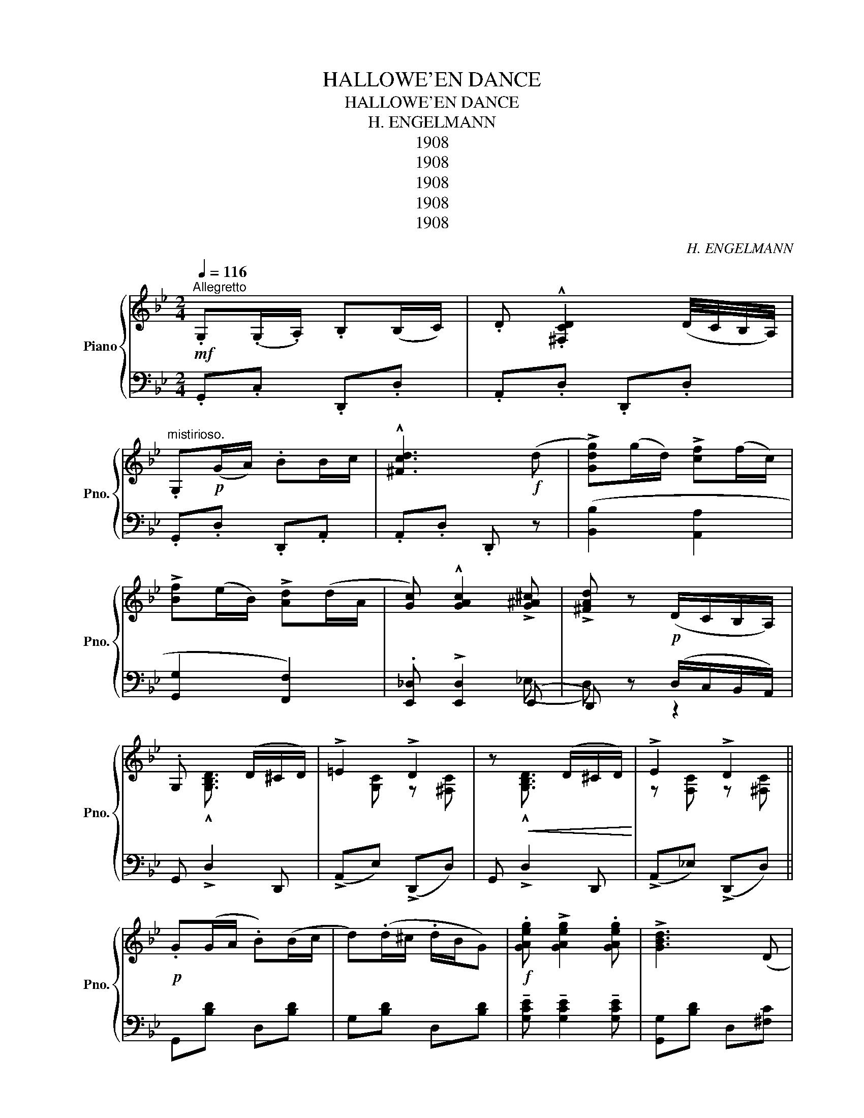 X:1
T:HALLOWE'EN DANCE
T:HALLOWE'EN DANCE
T:H. ENGELMANN
T:1908
T:1908
T:1908
T:1908
T:1908
C:H. ENGELMANN
Z:1908
%%score { ( 1 4 5 ) | ( 2 3 ) }
L:1/8
Q:1/4=116
M:2/4
K:Bb
V:1 treble nm="Piano" snm="Pno."
V:4 treble 
V:5 treble 
V:2 bass 
V:3 bass 
V:1
"^Allegretto"!mf! .G,(.G,/.A,/) .B,(B,/C/) | .D .!^![^F,CD]2 (D/4C/4B,/4A,/4) | %2
"^mistirioso." .G,!p!(G/A/) .BB/c/ | !^![^Fcd]3!f! (d | !>![Gdg])(g/d/) !>![cf](f/c/) | %5
 !>![Bf](e/B/) !>![Ad](d/A/ | [Gc]) !^![GAc]2 !>![G^A^c] | !>![^FAd] z!p! (D/C/B,/A,/) | %8
 .G, x3/2 (D/^C/D/) | !>!=E2 !>!D2 | z!<(! x3/2 (D/^C/D/)!<)! | !>!E2 !>!D2 || %12
!p! .G(G/A/ .B)(B/c/ | d)(.d/^c/ .d/B/G) |!f! .[GAeg] !>![GAeg]2 .[GAeg] | !>![GBd]3 (D | %16
 .G)(G/A/ .B)(B/c/ | .d)(d/^c/ d/B/).G |!<(! .[^CGA] !>![CGA]2 .[CGA]!<)! |!>(! !>![C^FA]3 D!>)! | %20
 .G(G/A/ .B)(B/c/ | .d)(d/^c/ d/B/G) |!f! .[GAeg] !>![GAeg]2 .[GAe] | !>![GBd]2 (ed) | %24
 !>!A/(g/^f/g/) !>!G/(g/f/g/) | !>!A/(g/^f/g/) !>!G/(g/f/g/) | .[GBd] !>![GBd]2 D | %27
 D z!>(! (D/C/B,/A,/)!>)! | x (G/A/ B)(B/c/ | d)^c/(d/ d/B/G) | .[GAeg] [GAeg]2 .[GAe] | %31
 [GBd]3 (D | G)(G/A/ B)(B/c/ | d)(d ^c/B/)G | .[^CGA] !>![CGA]2 .[CGA] | !>![C^FA]3 (D | %36
 G)(G/A/ .B)(B/c/ | .d)(d/^c/ d/B/)G | .[GAeg] !>![GAeg]2 .[GAe] | !^![GBd]3 (d/c/) | %40
!<(! !>!c/(g/^f/g/) !>!B/(g/f/g/) | !>!A/(g/^f/g/) !>!G/(g/f/g/)!<)! | [GBd] !>![GBd]2 (B | %43
 !>!B) z !^![GBdg] z ||"^Animato"!mf! .F !>![Fd]2 (F | !>![Ge]2) !>![Fd]2 | .=E [EG]2 .[EBd] | %47
 !^![=EBc]4 | ._E !>!F2 .A | !>![FAd]2 [EAc]2 | .[EAc] !>![DFB]2 d | (g/f/g/f/) (G/F/G/F/) | %52
 .F !>![Fd]2 (F | !>![Ge]2) !>![Fd]2 | .=E !>![EG]2 [EBd] | [=EBc]4 | .c !>![Ad]2 .[Af] | %57
!<(! !>![=EG]2 !>![_EA]2!<)! |1 [DB]!<(! z/ x/ =gf!<)! | [Ae]2!>(! (e/c/A/G/)!>)! :|2 %60
!ff! [DB] z/ [B,B]/ [Cc][^C^c] | [Dd] z (D/C/B,/A,/) ||"^atempo"!p! G,(G/A/ B)(B/c/ | %63
 d)(d/^c/ d/B/)G | .[GA_eg] !>![GAeg]2 .[GAe] | !>![GBd]3 (D | G)(G/A/ B)(B/c/ | d)(d/^c/ d/B/)G | %68
 .[^CGA] !>![CGA]2 .[CGA] | !>![C^FA]3 (D | G)(G/A/ B)(B/c/ | d)(d/^c/ d/B/)G | %72
 .[GAeg] !>![GAeg]2 .[GAe] | !>![GBd]3 e/d/ | c/(g/!<(!^f/g/) B/(g/f/g/) | %75
 A/(g/^f/g/)!<)! G/(g/f/g/) | .[GBd] !>![GBd]2 (.[Ad-] | [Gd]) z [GBdg] z || %78
[K:G][K:treble]"^TRIO.""_staccato" .B"^Scherzando".d .B.D | .B.e .B.E | (B/A)(G/ !>!E2) | %81
!pp! (b/a)(g/ e2) |!p! .A.d B.E | .A.d .B.E |!<(! (A/G)A/ .e.d!<)! | %85
 (!>![Fce]d) z/ d/!>(!^c/=c/!>)! |!p! .B.d .B.D | .B.e .B.E | (B/A)(G/ !>!E2) |!pp! (b/a)(g/ e2) | %90
!f! .[Bb].[dd'] .[Bb].[Gg] | .[Fe] !>![A^ca]2 x | (!>!A4 |1 G).d/.d/ .d.d ::2 %94
 [GBg](b/d'/ e'/d'/c'/b/) |:"^Maestoso" x .[GB]/.[GB]/ .[FB].[EB] | x x/ x/ x/ x/ x/ x/ | %97
!>(! z .[Gc]/.[Gc]/!>)! .[Fc].[Ec] | x!<(! (c'/d'/ e'/d'/c'/a/)!<)! |!<(! !>!c2 !>![df]2!<)! | %100
!>(! !>![Bdb]2 !>![Aca]2!>)! | [Ff][Gg] d2- | d!mf! x/ x/ x/ x/ x/ x/ | z .[GB]/.[GB]/ .[FB].[EB] | %104
!<(! x (b/d'/ e'/d'/c'/e/)!<)! | z .[ce]/.[ce]/ .[ce].[ce] | x!<(! !>![Ee] !>![Ff]!>![Gg]!<)! | %107
 .[Bb] !>![dd']2 (d | .[Aa]) !>![dd']2 ([Bb] | [GBg]4) |1!mf! x (b/d'/ e'/d'/b/g/) :|2 %111
 G z x!f! D ||[K:Bb][K:treble]!p! .G(G/A/ .B)(B/c/ | .d)d/(^c/ d/B/)G | %114
!f! .[GA_eg] !>![GAeg]2 .[GAe] | !>![GBd]3 D | .G(G/A/ .B)(B/c/ | .d)(d/^c/ d/B/).G | %118
 .[^CGA] !>![CGA]2 .[CGA] | !>![C^FA]3 D | .GG/A/ .B(B/c/ | .d)(d/^c/ .dB/)G/ | %122
!f! .[GAeg] !>![GAeg]2 .[GAe] | [GBd]3 (e/d/) | !>!c/(g/!<(!^f/g/) !>!B/(g/f/g/) | %125
 !>!A/(g/^f/g/) !>!G/(g/f/!<)!g/) | .[GBd] !>![GBd]2 (D | D) z (D/C/B,/A,/) | x (G/A/ B)(B/c/ | %129
 d)(d/^c/ d/B/G) | .[GAeg] !>![GAeg]2 .[GAe] | !>![GBd]3 (D | G)(G/A/ B)(B/c/ | d)(d/^c/ d/B/G) | %134
 .[^CGA] !>![CGA]2 .[=CGA] | !>![C^FA]3 D | G(G/A/ B)(B/c/ | .d)(d/^c/ d/B/G) | %138
 .[GAeg] !>![GAeg]2 .[GAe] | !^![GBd]3 (e/d/) | c/!<(!(g/^f/g/) B/(g/f/g/) | %141
 A/(g/^f/g/) G/(g/f/g/)!<)! | .[GBd] !>![GBd]2 ([cd] | [cd]) z !^![GBdg] z || %144
"^Animato"!mf! F !>![Fd]2 (F | !>![Ge]2) !>![Fd]2 | .=E !>![EG]2 .[EBd] | !^![=EBc]4 | %148
 ._E !>!F2 .A | [FAd]2 [EAc]2 | [EAc] !>![DFB]2 (d | g/)(f/g/f/) (G/F/G/F/) | .F !>![Fd]2 (F | %153
 !>![Ge]2) !>![Fd]2 | .=E !>![EG]2 .[EBd] | [=EBc]4 | .c !>![Ad]2 .[Af] | !>![=EG]2 !>![_EA]2 | %158
 !>![=EG]2 !>![_EA]2 |1 [DB] z/ f/ ^G2 | [Ae]2 x2 :|2 [EB] z/ [DB]/ [Cc][^C^c] | %162
 [Dd] z (D/C/B,/A,/) ||!p! G,((G/A/ A))(B/c/ | d)(d/^c/ d/B/G) | .[GAeg] !>![GAeg]2 .[GAe] | %166
 !>![GBd]3 (D | G)(G/A/ B)(B/c/ | d)(d/^c/ d/B/)G | .[^CGA] !>![CGA]2 .[=CGA] | !>![C^FA]3 (D | %171
 G)(G/A/ B)(B/c/ | d)(d/^c/ d/B/)G | .[GAeg] !>![GAeg]2 .[GAe] | !>![GBd]3 e/d/ | %175
 c/!<(!(g/^f/g/) B/(g/^f/g/) | A/(g/^f/g/) G/!<)!(g/^f/g/) | .[GBd] !>![GBd]2 (.[cd] | %178
 [Bd]) z [GBdg] z!fine! |] %179
V:2
 .G,,.C, .D,,.D, | .A,,.D, .D,,.D, | .G,,.D, .D,,.A,, | .A,,.D, .D,, z | ([B,,B,]2 [A,,A,]2 | %5
 [G,,G,]2 [F,,F,]2) | .[E,,_D,] !>![E,,D,]2 (E,, | D,,) z (D,/C,/B,,/A,,/) | G,, !>!D,2 D,, | %9
 (!>!A,,E,) (!>!D,,D,) | G,, !>!D,2 D,, | (!>!A,,_E,) (!>!D,,D,) || G,,[B,D] D,[B,D] | %13
 G,[B,D] D,[B,D] | !tenuto![G,CE] !tenuto![G,CE]2 !tenuto![G,CE] | [G,,G,][B,D] D,[^F,C] | %16
 G,[B,D] D,[B,D] | G,[B,D] D,[B,D] | [=E,,=E,] .[E,,E,]2 [_E,,_E,] | [D,,D,]C, B,,A,, | %20
 G,,[B,D] D,[B,D] | G,[B,D] D,[B,D] | [G,C=E] [G,CE]2 [G,CE] | [F,,F,][B,D] D,[B,D] | %24
 (!>![F,,E,]2 !>![D,,D,]2 | !>![C,,C,]2 !>![^C,,^C,]2) | .[D,G,B,] [D,G,B,]2 (D,, | %27
 G,,) z (D,/C,/B,,/A,,/) | G,,[B,D] D,[B,D] | G,[B,D] D,[B,D] | [G,CE] [G,CE]2 [G,CE] | %31
 [G,,G,][B,D] D,[^F,C] | G,[B,D] D,[B,D] | G,[B,D] D,[B,D] | [=E,,=E,] [E,,E,]2 [_E,,_E,] | %35
 [D,,D,](C, B,,A,,) | G,,[B,D] D,[B,D] | G,[B,D] D,[B,D] | [G,CE] [G,CE]2 [G,CE] | %39
 [G,,G,][B,D] D,[B,D] | (!>![E,,E,]2 !>![D,,D,]2 | !>![C,,C,]2 !>![^C,,^C,]2) | %42
 [D,F,B,] [D,F,B,]2 (D,, | G,,) z !^![G,,,G,,] z || .[B,,,B,,] !>![F,B,D]2 [F,B,D] | %45
 D,[B,D] F,[B,D] | .C, !>![G,B,C]2 [G,B,C] | G,[B,C] C,[G,B,C] | [G,,G,] [F,A,E]2 [F,A,E] | %49
 F,[A,E] F,[A,C] | [B,,,B,,] [F,B,]2 [F,B,D] | [C,,C,][A,E] F,[A,E] | [B,,B,] [F,B,D]2 [F,B,D] | %53
 G,,[F,G,=B,] D,[F,G,B,] | D, [F,B,C]2 [F,B,C] | G,,[G,B,D] C,[G,B,C] | [G,,G,] [F,A,_E]2 [F,A,E] | %57
 F,,F, F,,F, |1 [B,,F,] z [B,,,=B,,]2 | ([C,,C,]2 F,,2) :|2 [B,,F,] z/ [D,,D,]/ [C,,C,][^C,,^C,] | %61
 [F,,F,] z (D,/C,/B,,/A,,/) || G,,[B,D] D,[B,D] | G,[B,D] D,[B,D] | [F,CE] [F,CE]2 [F,CE] | %65
 [G,,G,][B,D] D,[^F,C] | G,[B,D] D,[B,D] | G,[B,D] D,[B,D] | .[=E,,=E,] [E,,E,]2 .[_E,,_E,] | %69
 [D,,D,]C, B,,A,, | G,,[B,D] D,[B,D] | G,[B,D] D,[B,D] | [G,CE] [G,CE]2 [G,CE] | %73
 [G,,G,][B,D] D,[B,D] | [E,,E,]2 [D,,D,]2 | [C,,C,]2 [^C,,^C,]2 | [D,G,_B,] [D,G,B,]2 (D,, | %77
 G,,) z [G,,,G,,] z ||[K:G][K:bass] [G,,G,][G,B,] D,[G,B,] | [^F,,^G,][_B,D] E,[B,D] | %80
 [G,,G,][G,A,^C] C,[G,A,C] | A,,[G,A,^C] E,[G,A,C] | D,[F,A,C] D,[F,A,C] | A,,[F,A,C] D,[F,A,C] | %84
 [G,,G,][G,B,] D,[G,B,] | [A,,A,]2 !>![D,,D,]2 | [G,,G,][B,D] C,[B,D] | [A,,A,][G,A,^C] E,[G,A,C] | %88
 [F,,F,][G,A,^C] E,[G,A,C] | A,,[G,A,^C] E,[G,C] | [D,,D,][G,B,] D,[G,B,] | [A,,,A,,] [G,A,^C]3 | %92
 z !>![D,,D,] !>![E,,E,]!>![F,,F,] |1 !>![G,,G,] z z2 ::2 [G,,G,] z z2 |: [G,,G,][G,B,] D,[G,B,] | %96
 G,,[G,B,] D,[G,B,] | A,,[F,C] D,[F,C] | A,,[F,C] D,[F,C] | [D,,D,][F,C] D,[F,C] | %100
 z !>![D,,D,] !>![E,,E,]!>![F,,F,] | [B,D]D, [B,D] z | [D,G,B,] z z2 | G,,[G,B,] D,[G,B,] | %104
 G,,[G,B,] D,[G,B,] | [C,,C,][A,C] E,[A,C] | [E,A,C] z z2 | x [D,G,B,]2 x | [D,,D,] [D,F,C]2 z | %109
 [G,,G,]>E, D,B,, |1 G,, z z2 :|2 G,, z !>![G,,,G,,] z/ z/ ||[K:Bb][K:bass] G,,[B,D] D,[B,D] | %113
 G,[B,D] D,[B,D] | [G,CE] [G,CE]2 [G,CE] | G,,[B,F] D,[^F,C] | G,[B,D] D,[B,D] | G,[B,D] D,[B,D] | %118
 .[=E,,=E,] !>![E,,E,]2 .[_E,,_E,] | !>![D,,D,](C, B,,A,,) | G,,[B,D] D,[B,D] | G,[B,D] D,[B,D] | %122
 [G,CE] [G,CE]2 [G,CE] | [G,,G,][B,D] D,[B,D] | (!>![E,,E,]2 !>![D,,D,]2 | %125
 !>![C,,C,]2 !>![^C,,^C,]2) | .[D,G,B,] !>![D,G,B,]2 (D,, | G,,) z (D,/C,/B,,/A,,/) | %128
 G,,[B,D] D,[B,D] | G,!tenuto!B, D,!tenuto!B, | [G,CE] [G,CE]2 [G,CE] | [G,,G,][B,D] D,[^F,C] | %132
 D,[B,D] D,[B,D] | G,[B,D] D,[B,D] | [=E,,=E,] [E,,E,]2 [_E,,_E,] | [D,,D,]C, B,,A,, | %136
 G,,[B,D] D,[B,D] | G,[B,D] D,[B,D] | [G,CE] [G,CE]2 [G,CE] | [G,,G,][B,D] D,[B,D] | %140
 (!>![E,,E,]2 !>![D,,D,]2 | !>![C,,C,]2 !>![^C,,^C,]2) | [D,G,_B,] [D,G,B,]2 (D,, | %143
 G,,) z (G,,, z || B,,,) [F,B,D]2 [F,B,D] | D,[B,D] F,[B,D] | C, [G,B,C]2 [G,B,C] | %147
 G,[B,C] C,[G,B,C] | [F,,F,] [F,A,E]2 [F,A,E] | F,[A,E] F,[A,C] | [B,,,B,,] [F,B,]2 [F,B,D] | %151
 [C,,C,][A,E] F,[A,E] | [B,,B,] [F,B,D]2 [F,B,D] | G,,[F,G,=B,] D,[F,G,B,] | C, [G,B,C]2 [G,B,C] | %155
 G,,[G,B,C] C,[G,B,C] | [G,,G,] [F,A,E]2 [F,A,E] | F,,F, F,,F, | [B,,F,] z [=B,,,=B,,]2 |1 %159
 [B,,F,] z [=B,,,=B,,]2 | ([C,,C,]2 F,,2) :|2 [B,,F,] z/ [D,,D,]/ [C,,C,][^C,,^C,] | %162
 [D,,D,] z (D,/C,/B,,/A,,/) || G,,[B,D] D,[B,D] | G,[B,D] D,[B,D] | [G,CE] [G,CE]2 [G,CE] | %166
 [G,,G,][B,D] D,[^F,C] | G,[B,D] D,[B,D] | G,[B,D] D,[B,D] | [=E,,=E,] [E,,E,]2 [_E,,_E,] | %170
 [D,,D,](C, B,,A,,) | G,,[B,D] D,[B,D] | G,[B,D] D,[B,D] | [G,CE] [G,CE]2 [G,CE] | %174
 [G,,G,][B,D] D,[B,D] | [E,,E,]2 [D,,D,]2 | [C,,C,]2 [^C,,^C,]2 | [D,G,B,] [D,G,B,]2 [D,,D,] | %178
 [G,,G,] z [G,,,G,,] z |] %179
V:3
 x4 | x4 | x4 | x4 | x4 | x4 | x3 (_E, | D,) z z2 | x4 | x4 | x4 | x4 || x4 | x4 | x4 | x4 | x4 | %17
 x4 | x4 | x4 | x4 | x4 | x4 | x4 | x4 | x4 | x3 (D, | G,) x3 | x4 | x4 | x4 | x4 | x4 | x4 | x4 | %35
 x4 | x4 | x4 | x4 | x4 | x4 | x4 | x3 (D, | G,) x3 || x4 | x4 | x4 | x4 | x4 | x4 | x4 | x4 | x4 | %53
 x4 | x4 | x4 | x4 | x4 |1 x4 | x4 :|2 x4 | x4 || x4 | x4 | x4 | x4 | x4 | x4 | x4 | x4 | x4 | x4 | %72
 x4 | x4 | x4 | x4 | x3 (D, | G,) x3 ||[K:G][K:bass] x4 | x4 | x4 | x4 | x4 | x4 | x4 | x4 | x4 | %87
 x4 | x4 | x4 | x4 | x4 | x4 |1 x4 ::2 x4 |: x4 | x4 | x4 | x4 | x4 | x4 | x4 | x4 | x4 | x4 | x4 | %106
 x4 | [D,,D,] x3 | x4 | x4 |1 x4 :|2 x4 ||[K:Bb][K:bass] x4 | x4 | x4 | x4 | x4 | x4 | x4 | x4 | %120
 x4 | x4 | x4 | x4 | x4 | x4 | x3 (D, | G,) x3 | x4 | x4 | x4 | x4 | x4 | x4 | x4 | x4 | x4 | x4 | %138
 x4 | x4 | x4 | x4 | x3 (D, | G,) x (G,, x || B,,) z z2 | x4 | x4 | x4 | x4 | x4 | x4 | x4 | x4 | %153
 x4 | x4 | x4 | x4 | x4 | x4 |1 x4 | x4 :|2 x4 | x4 || x4 | x4 | x4 | x4 | x4 | x4 | x4 | x4 | x4 | %172
 x4 | x4 | x4 | x4 | x4 | x4 | x4 |] %179
V:4
 x4 | x4 | x4 | x4 | x4 | x4 | x4 | x4 | x !^![G,B,D]3/2 x3/2 | x [G,C] z [^F,C] | %10
 x !^![G,B,D]3/2 x3/2 | z [F,C] z [^F,C] || x4 | x4 | x4 | x4 | x4 | x4 | x4 | x4 | x4 | x4 | x4 | %23
 x4 | x4 | x4 | x3 (x | x) x3 | G, x3 | x4 | x4 | x4 | x4 | x4 | x4 | x4 | x4 | x4 | x4 | x4 | x4 | %41
 x4 | x4 | x4 || x4 | x4 | x4 | x4 | x4 | x4 | x4 | x4 | x4 | x4 | x4 | x4 | x4 | x4 |1 %58
 x3/2 f/ ^G2 | (gf) x2 :|2 x4 | x4 || x4 | x4 | x4 | x4 | x4 | x4 | x4 | x4 | x4 | x4 | x4 | x4 | %74
 x4 | x4 | x3 c | B x3 ||[K:G][K:treble] x4 | x4 | x4 | x4 | x4 | x4 | x4 | x4 | x4 | x4 | x4 | %89
 x4 | x4 | x3 B | ((=c4 |1 B)) x3 ::2 x4 |: e4 | .[DB] x3 | x4 | [Dc]/ x7/2 | x4 | x4 | x4 | %102
 x (b/d'/ e'/d'/b/g/) | !>!e4 | x4 | x4 | x4 | x4 | x4 | x4 |1 x4 :|2 x3 z/!ppp! x/ || %112
[K:Bb][K:treble] z4 | x4 | x4 | x4 | x4 | x4 | x4 | x4 | x4 | x4 | x4 | x4 | x4 | x4 | x3 z | x4 | %128
 G, x3 | x4 | x4 | x4 | x4 | x4 | x4 | x4 | x4 | x4 | x4 | x4 | x4 | x4 | x4 | x4 || x4 | x4 | x4 | %147
 x4 | x4 | x4 | x4 | x4 | x4 | x4 | x4 | x4 | x4 | x4 | x4 |1 x4 | x4 :|2 x4 | x4 || x4 | x4 | x4 | %166
 x4 | x4 | x4 | x4 | x4 | x4 | x4 | x4 | x4 | x4 | x4 | x4 | x4 |] %179
V:5
 x4 | x4 | x4 | x4 | x4 | x4 | x4 | x4 | x4 | x4 | x4 | x4 || x4 | x4 | x4 | x4 | x4 | x4 | x4 | %19
 x4 | x4 | x4 | x4 | x4 | x4 | x4 | x3 (([C_A] | [B,G])) x3 | x4 | x4 | x4 | x4 | x4 | x4 | x4 | %35
 x4 | x4 | x4 | x4 | x4 | x4 | x4 | x3 ([G^f] | [Gg]) z z2 || x4 | x4 | x4 | x4 | x4 | x4 | x4 | %51
 x4 | x4 | x4 | x4 | x4 | x4 | x4 |1 x4 | x4 :|2 x4 | x4 || x4 | x4 | x4 | x4 | x4 | x4 | x4 | x4 | %70
 x4 | x4 | x4 | x4 | x4 | x4 | x3 (^f | g) x3 ||[K:G][K:treble] x4 | x4 | x4 | x4 | x4 | x4 | x4 | %85
 x4 | x4 | x4 | x4 | x4 | x4 | x3 (b | (a4) |1 g) x3 ::2 x4 |: x4 | x (b/d'/ e'/d'/b/g/ | =f4) | %98
 x4 | x4 | x4 | x2 (D2 | E) z z2 | x4 | .[DB]/ x7/2 | !>![eac'e']4 | [EAc] x3 | x4 | x4 | %109
 x3/2 (e/ .d).B |1 .G x3 :|2 x2 !>![GBg] x ||[K:Bb][K:treble] x4 | x4 | x4 | x4 | x4 | x4 | x4 | %119
 x4 | x4 | x4 | x4 | x4 | x4 | x4 | x3 ([C^F] | [B,G]) x3 | x4 | x4 | x4 | x4 | x4 | x4 | x4 | x4 | %136
 x4 | x4 | x4 | x4 | x4 | x4 | x3 ([A^f] | [Ag]) x3 || x4 | x4 | x4 | x4 | x4 | x4 | x4 | x4 | x4 | %153
 x4 | x4 | x4 | x4 | x4 | x4 |1 x2 !>!gf | (gf) (e/c/A/E/) :|2 x4 | x4 || x4 | x4 | x4 | x4 | x4 | %168
 x4 | x4 | x4 | x4 | x4 | x4 | x4 | x4 | x4 | x3 ([A^f] | [Gg]) x3 |] %179

